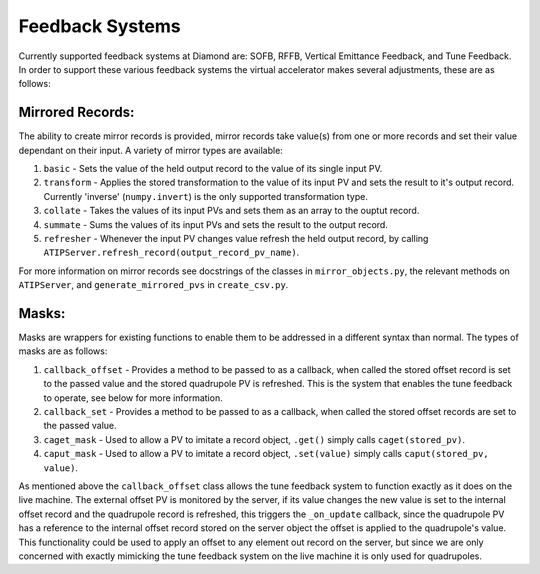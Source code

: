 ================
Feedback Systems
================

Currently supported feedback systems at Diamond are: SOFB, RFFB, Vertical
Emittance Feedback, and Tune Feedback. In order to support these various
feedback systems the virtual accelerator makes several adjustments, these are
as follows:

Mirrored Records:
-----------------

The ability to create mirror records is provided, mirror records take value(s)
from one or more records and set their value dependant on their input. A
variety of mirror types are available::

1. ``basic`` - Sets the value of the held output record to the value of its
   single input PV.
2. ``transform`` - Applies the stored transformation to the value of its input
   PV and sets the result to it's output record. Currently 'inverse'
   (``numpy.invert``) is the only supported transformation type.
3. ``collate`` - Takes the values of its input PVs and sets them as an array to
   the ouptut record.
4. ``summate`` - Sums the values of its input PVs and sets the result to the
   output record.
5. ``refresher`` - Whenever the input PV changes value refresh the held output
   record, by calling ``ATIPServer.refresh_record(output_record_pv_name)``.

For more information on mirror records see docstrings of the classes in ``mirror_objects.py``, the relevant methods on ``ATIPServer``, and
``generate_mirrored_pvs`` in ``create_csv.py``.

Masks:
------

Masks are wrappers for existing functions to enable them to be addressed in a
different syntax than normal. The types of masks are as follows::

1. ``callback_offset`` - Provides a method to be passed to as a callback, when
   called the stored offset record is set to the passed value and the
   stored quadrupole PV is refreshed. This is the system that enables the
   tune feedback to operate, see below for more information.
2. ``callback_set`` - Provides a method to be passed to as a callback, when
   called the stored offset records are set to the passed value.
3. ``caget_mask`` - Used to allow a PV to imitate a record object, ``.get()``
   simply calls ``caget(stored_pv)``.
4. ``caput_mask`` - Used to allow a PV to imitate a record object,
   ``.set(value)`` simply calls ``caput(stored_pv, value)``.

As mentioned above the ``callback_offset`` class allows the tune feedback
system to function exactly as it does on the live machine. The external offset
PV is monitored by the server, if its value changes the new value is set to the
internal offset record and the quadrupole record is refreshed, this triggers
the ``_on_update`` callback, since the quadrupole PV has a reference to the
internal offset record stored on the server object the offset is applied to the
quadrupole's value. This functionality could be used to apply an offset to any
element out record on the server, but since we are only concerned with exactly
mimicking the tune feedback system on the live machine it is only used for
quadrupoles.
